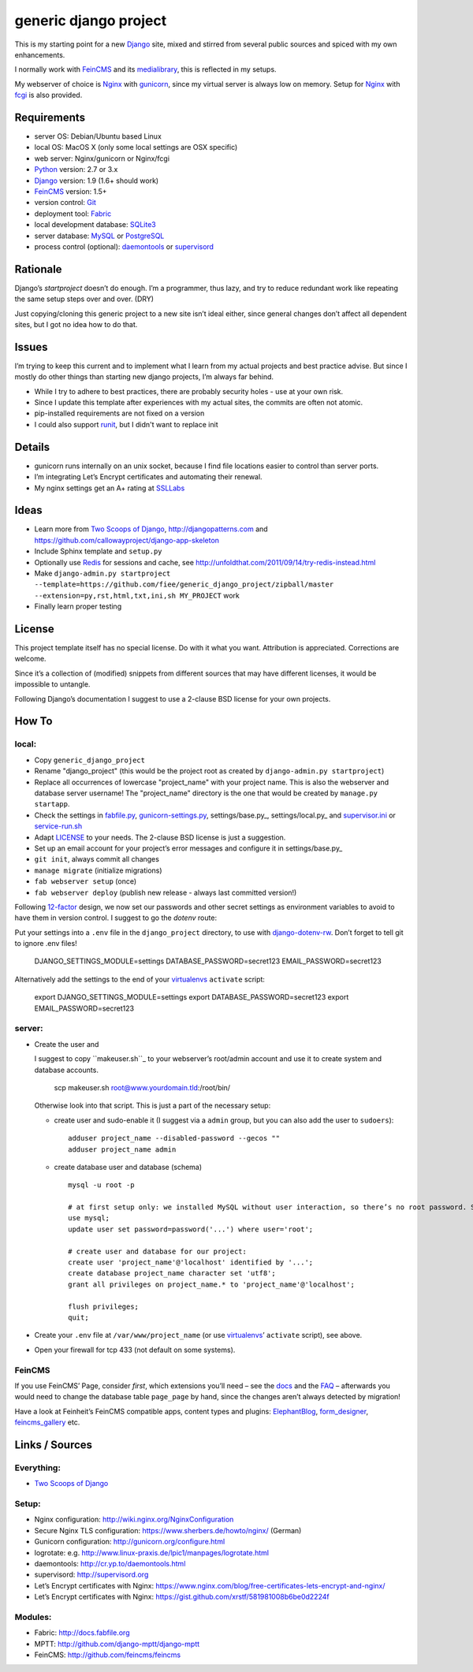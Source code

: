 ======================
generic django project
======================

This is my starting point for a new Django_ site, mixed and stirred from several 
public sources and spiced with my own enhancements.

I normally work with FeinCMS_ and its medialibrary_, this is reflected in my setups.

My webserver of choice is Nginx_ with gunicorn_, since my virtual server is 
always low on memory. Setup for Nginx_ with fcgi_ is also provided.


------------
Requirements
------------

* server OS: Debian/Ubuntu based Linux
* local OS: MacOS X (only some local settings are OSX specific)
* web server: Nginx/gunicorn or Nginx/fcgi
* Python_ version: 2.7 or 3.x
* Django_ version: 1.9 (1.6+ should work)
* FeinCMS_ version: 1.5+
* version control: Git_
* deployment tool: Fabric_
* local development database: SQLite3_
* server database: MySQL_ or PostgreSQL_
* process control (optional): daemontools_ or supervisord_


---------
Rationale
---------

Django’s `startproject` doesn’t do enough. I’m a programmer, thus lazy, 
and try to reduce redundant work like repeating the same setup steps over and over. (DRY)

Just copying/cloning this generic project to a new site isn’t ideal either, 
since general changes don’t affect all dependent sites, but I got no idea how to do that.


------
Issues
------

I’m trying to keep this current and to implement what I learn from my actual projects and best practice advise.
But since I mostly do other things than starting new django projects, I’m always far behind.

* While I try to adhere to best practices, there are probably security holes - use at your own risk.
* Since I update this template after experiences with my actual sites, the commits are often not atomic.
* pip-installed requirements are not fixed on a version
* I could also support runit_, but I didn't want to replace init


-------
Details
-------

* gunicorn runs internally on an unix socket, because I find file locations easier to control than server ports.
* I’m integrating Let’s Encrypt certificates and automating their renewal.
* My nginx settings get an A+ rating at SSLLabs_

-----
Ideas
-----

* Learn more from `Two Scoops of Django`_, http://djangopatterns.com and https://github.com/callowayproject/django-app-skeleton
* Include Sphinx template and ``setup.py``
* Optionally use Redis_ for sessions and cache, see http://unfoldthat.com/2011/09/14/try-redis-instead.html
* Make ``django-admin.py startproject --template=https://github.com/fiee/generic_django_project/zipball/master --extension=py,rst,html,txt,ini,sh MY_PROJECT`` work
* Finally learn proper testing


-------
License
-------

This project template itself has no special license. Do with it what you want.
Attribution is appreciated. Corrections are welcome.

Since it’s a collection of (modified) snippets from different sources that may
have different licenses, it would be impossible to untangle.

Following Django’s documentation I suggest to use a 2-clause BSD license for
your own projects.


------
How To
------

local:
------

* Copy ``generic_django_project``
* Rename "django_project" (this would be the project root as created by ``django-admin.py startproject``)
* Replace all occurrences of lowercase "project_name" with your project name. This is also the webserver and database server username!
  The "project_name" directory is the one that would be created by ``manage.py startapp``.
* Check the settings in fabfile.py_, gunicorn-settings.py_, settings/base.py_, settings/local.py_ and supervisor.ini_ or service-run.sh_
* Adapt LICENSE_ to your needs. The 2-clause BSD license is just a suggestion.
* Set up an email account for your project’s error messages and configure it in settings/base.py_
* ``git init``, always commit all changes
* ``manage migrate`` (initialize migrations)
* ``fab webserver setup`` (once)
* ``fab webserver deploy`` (publish new release - always last committed version!)

Following 12-factor_ design, we now set our passwords and other secret settings as environment variables 
to avoid to have them in version control. I suggest to go the *dotenv* route:

Put your settings into a ``.env`` file in the ``django_project`` directory, to use with django-dotenv-rw_.
Don’t forget to tell git to ignore .env files!

      DJANGO_SETTINGS_MODULE=settings
      DATABASE_PASSWORD=secret123
      EMAIL_PASSWORD=secret123

Alternatively add the settings to the end of your virtualenvs_ ``activate`` script:

      export DJANGO_SETTINGS_MODULE=settings
      export DATABASE_PASSWORD=secret123
      export EMAIL_PASSWORD=secret123


server:
-------

* Create the user and

  I suggest to copy ``makeuser.sh``_ to your webserver’s root/admin account 
  and use it to create system and database accounts.
  
      scp makeuser.sh root@www.yourdomain.tld:/root/bin/
  
  Otherwise look into that script. This is just a part of the necessary setup:

  * create user and sudo-enable it (I suggest via a ``admin`` group, but you can also add the user to ``sudoers``)::
  
      adduser project_name --disabled-password --gecos ""
      adduser project_name admin

  * create database user and database (schema) ::
    
      mysql -u root -p
    
      # at first setup only: we installed MySQL without user interaction, so there’s no root password. Set it!
      use mysql;
      update user set password=password('...') where user='root';
    
      # create user and database for our project:
      create user 'project_name'@'localhost' identified by '...';
      create database project_name character set 'utf8';
      grant all privileges on project_name.* to 'project_name'@'localhost';
    
      flush privileges;
      quit;

* Create your ``.env`` file at ``/var/www/project_name`` (or use virtualenvs_’ ``activate`` script), see above.

* Open your firewall for tcp 433 (not default on some systems).


FeinCMS
-------

If you use FeinCMS’ Page, consider *first*, which extensions you’ll need – 
see the docs__ and the FAQ__ –
afterwards you would need to change the database table ``page_page`` by hand, 
since the changes aren’t always detected by migration!

.. __: http://www.feinheit.ch/media/labs/feincms/page.html#module-feincms.module.page.extension
.. __: http://www.feinheit.ch/media/labs/feincms/faq.html#i-run-syncdb-and-get-a-message-about-missing-columns-in-the-page-table

Have a look at Feinheit’s FeinCMS compatible apps, content types and plugins:
ElephantBlog_, form_designer_, feincms_gallery_ etc.

---------------
Links / Sources
---------------

Everything:
-----------

* `Two Scoops of Django`_

Setup:
------

* Nginx configuration: http://wiki.nginx.org/NginxConfiguration
* Secure Nginx TLS configuration: https://www.sherbers.de/howto/nginx/ (German)
* Gunicorn configuration: http://gunicorn.org/configure.html
* logrotate: e.g. http://www.linux-praxis.de/lpic1/manpages/logrotate.html
* daemontools: http://cr.yp.to/daemontools.html
* supervisord: http://supervisord.org
* Let’s Encrypt certificates with Nginx: https://www.nginx.com/blog/free-certificates-lets-encrypt-and-nginx/
* Let’s Encrypt certificates with Nginx: https://gist.github.com/xrstf/581981008b6be0d2224f


Modules:
--------

* Fabric: http://docs.fabfile.org
* MPTT: http://github.com/django-mptt/django-mptt
* FeinCMS: http://github.com/feincms/feincms
.. * Schedule: http://wiki.github.com/thauber/django-schedule/ or http://github.com/fiee/django-schedule

.. _Python: http://www.python.org
.. _Git: http://git-scm.com/
.. _Nginx: http://wiki.nginx.org
.. _Django: http://www.djangoproject.com/
.. _Fabric: http://docs.fabfile.org
.. _fabfile: http://docs.fabfile.org
.. _South: http://south.aeracode.org/
.. _MPTT: http://github.com/django-mptt/django-mptt
.. _FeinCMS: http://github.com/feincms/feincms
.. _medialibrary: http://www.feinheit.ch/media/labs/feincms/medialibrary.html
.. _ElephantBlog: https://github.com/feincms/feincms-elephantblog
.. _form_designer: https://github.com/feincms/form_designer
.. _feincms_gallery: https://github.com/feinheit/feincms_gallery
.. _Schedule: http://github.com/fiee/django-schedule
.. _gunicorn: http://gunicorn.org/
.. _mod_wsgi: http://modwsgi.readthedocs.org
.. _fcgi: http://docs.djangoproject.com/en/dev/howto/deployment/fastcgi/
.. _MySQL: http://mysql.com/products/community/
.. _PostgreSQL: http://www.postgresql.org/
.. _SQLite3: http://www.sqlite.org/
.. _daemontools: http://cr.yp.to/daemontools.html
.. _supervisord: http://supervisord.org
.. _runit: http://smarden.org/runit/
.. _logrotate: http://www.linux-praxis.de/lpic1/manpages/logrotate.html
.. _virtualenvs: http://virtualenv.readthedocs.org/
.. _Redis: http://redis.io
.. _`Two Scoops of Django`: http://twoscoopspress.org/products/two-scoops-of-django-1-6
.. _django-dotenv-rw: http://github.com/tedtieken/django-dotenv-rw
.. _12-factor: http://12factor.net
.. _`maintenance page`: http://www.djangocurrent.com/2015/12/automatic-maintenance-page-for.html

.. _LICENSE: blob/master/django_project/LICENSE
.. _makeuser.sh: blob/master/tools/makeuser.sh
.. _manage.py: blob/master/django_project/manage.py
.. _settings/base.py: blob/master/django_project/project_name/settings/base.py
.. _settings/local.py: blob/master/django_project/project_name/settings/local.py
.. _gunicorn-settings.py: blob/master/deploy/gunicorn-settings.py
.. _fabfile.py: blob/master/fabfile.py
.. _supervisor.ini: blob/master/deploy/supervisor.ini
.. _service-run.sh: blob/master/deploy/service-run.sh
.. _nginx.conf: blob/master/deploy/nginx.conf

.. _SSLLabs: https://www.ssllabs.com/ssltest/

